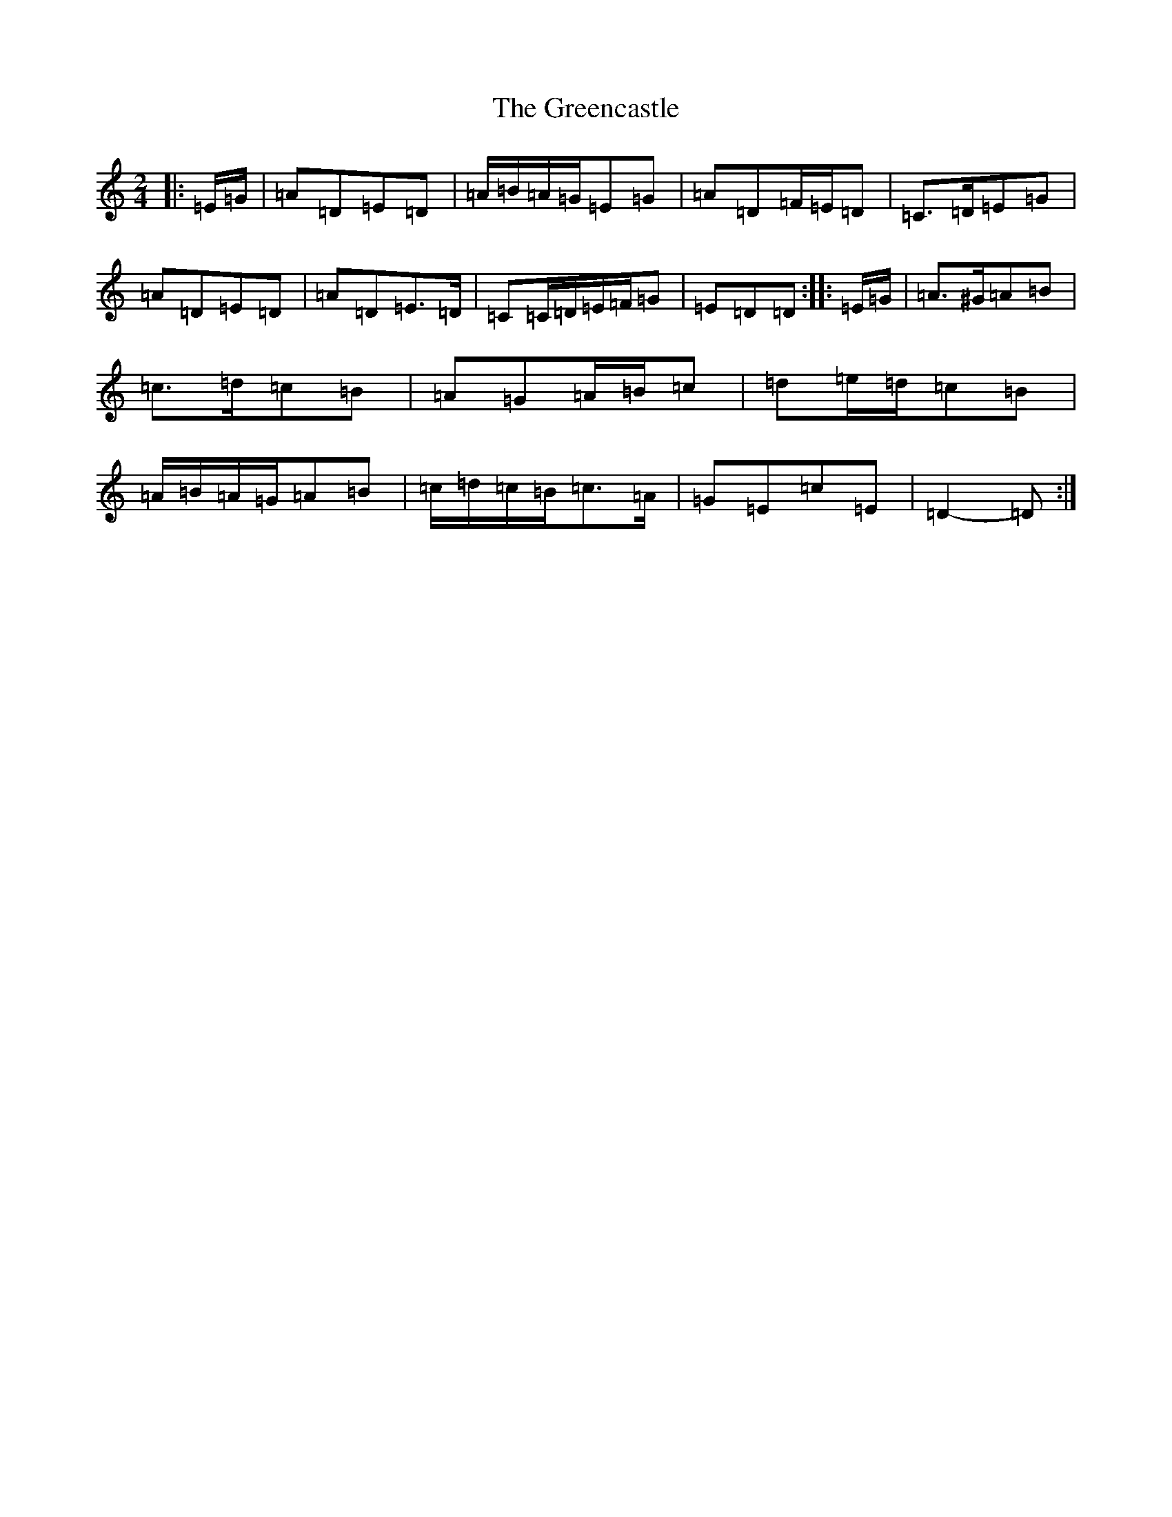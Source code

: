 X: 4706
T: Greencastle, The
S: https://thesession.org/tunes/4353#setting4353
Z: G Major
R: hornpipe
M:2/4
L:1/8
K: C Major
|:=E/2=G/2|=A=D=E=D|=A/2=B/2=A/2=G/2=E=G|=A=D=F/2=E/2=D|=C>=D=E=G|=A=D=E=D|=A=D=E>=D|=C=C/2=D/2=E/2=F/2=G|=E=D=D:||:=E/2=G/2|=A>^G=A=B|=c>=d=c=B|=A=G=A/2=B/2=c|=d=e/2=d/2=c=B|=A/2=B/2=A/2=G/2=A=B|=c/2=d/2=c/2=B/2=c>=A|=G=E=c=E|=D2-=D:|